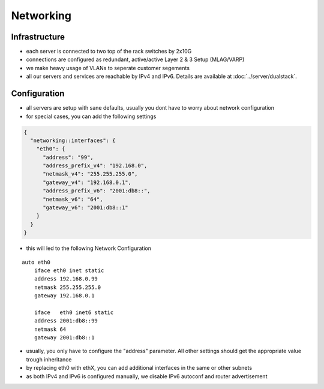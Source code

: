 Networking
==========

Infrastructure
--------------

-  each server is connected to two top of the rack switches by 2x10G
-  connections are configured as redundant, active/active Layer 2 & 3
   Setup (MLAG/VARP)
-  we make heavy usage of VLANs to seperate customer segements
-  all our servers and services are reachable by IPv4 and IPv6. Details
   are available at :doc:`../server/dualstack`.

Configuration
-------------

-  all servers are setup with sane defaults, usually you dont have to
   worry about network configuration
-  for special cases, you can add the following settings

.. code-block:: json

  {
    "networking::interfaces": {
      "eth0": {
        "address": "99",
        "address_prefix_v4": "192.168.0",
        "netmask_v4": "255.255.255.0",
        "gateway_v4": "192.168.0.1",
        "address_prefix_v6": "2001:db8::",
        "netmask_v6": "64",
        "gateway_v6": "2001:db8::1"
      }
    }
  }

-  this will led to the following Network Configuration

::

    auto eth0
        iface eth0 inet static
        address 192.168.0.99
        netmask 255.255.255.0
        gateway 192.168.0.1

        iface   eth0 inet6 static
        address 2001:db8::99
        netmask 64
        gateway 2001:db8::1

-  usually, you only have to configure the "address" parameter. All
   other settings should get the appropriate value trough inheritance
-  by replacing eth0 with ethX, you can add additional interfaces in the
   same or other subnets
-  as both IPv4 and IPv6 is configured manually, we disable IPv6
   autoconf and router advertisement

